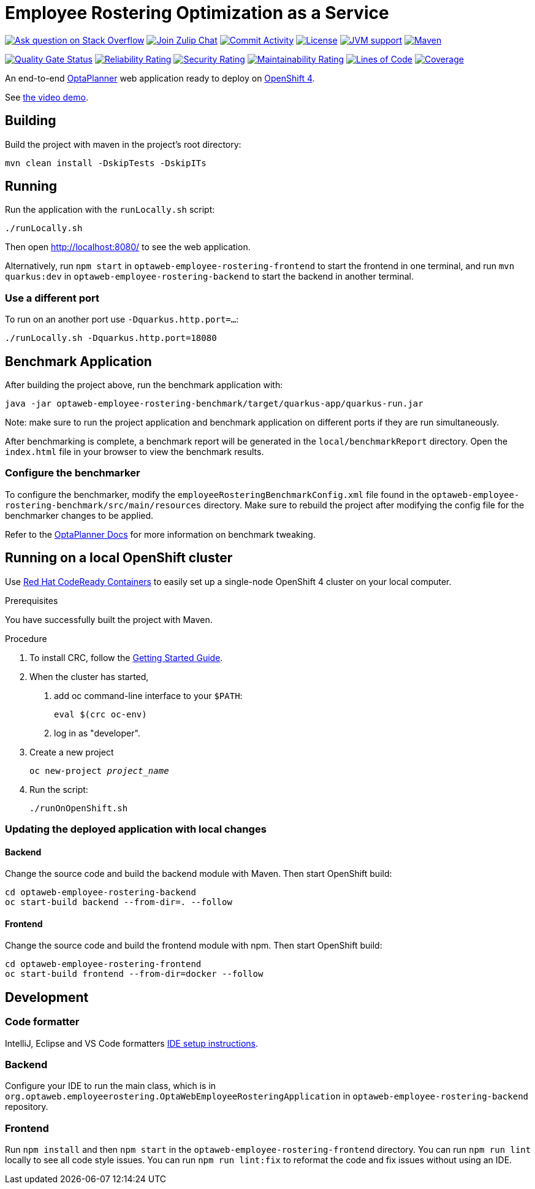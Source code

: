 :projectKey: optaweb-employee-rostering
:sonarBadge: image:https://sonarcloud.io/api/project_badges/measure?project={projectKey}
:sonarLink: link="https://sonarcloud.io/dashboard?id={projectKey}"

= Employee Rostering Optimization as a Service

image:https://img.shields.io/badge/stackoverflow-ask_question-orange.svg?logo=stackoverflow&style=for-the-badge["Ask question on Stack Overflow", link="https://stackoverflow.com/questions/tagged/optaweb-employee-rostering"]
image:https://img.shields.io/badge/zulip-join_chat-brightgreen.svg?logo=zulip&style=for-the-badge[
"Join Zulip Chat", link="https://kie.zulipchat.com/#narrow/stream/232679-optaplanner"]
image:https://img.shields.io/github/commit-activity/m/kiegroup/optaweb-employee-rostering?label=commits&style=for-the-badge["Commit Activity", link="https://github.com/kiegroup/optaweb-employee-rostering/pulse"]
image:https://img.shields.io/github/license/kiegroup/optaweb-employee-rostering?style=for-the-badge&logo=apache["License", link="https://www.apache.org/licenses/LICENSE-2.0"]
image:https://img.shields.io/badge/JVM-11-green?style=for-the-badge["JVM support", link="https://github.com/dupliaka/optaweb-employee-rostering/actions"]
image:https://img.shields.io/badge/Maven-3.x-blue?style=for-the-badge["Maven",link="https://maven.apache.org/install.html"]

{sonarBadge}&metric=alert_status["Quality Gate Status", {sonarLink}]
{sonarBadge}&metric=reliability_rating["Reliability Rating", {sonarLink}]
{sonarBadge}&metric=security_rating["Security Rating", {sonarLink}]
{sonarBadge}&metric=sqale_rating["Maintainability Rating", {sonarLink}]
{sonarBadge}&metric=ncloc["Lines of Code", {sonarLink}]
{sonarBadge}&metric=coverage["Coverage", {sonarLink}]

An end-to-end https://www.optaplanner.org/[OptaPlanner] web application ready to deploy on https://www.openshift.com/[OpenShift 4].

See https://youtu.be/3CvadujUN1k[the video demo].

== Building

Build the project with maven in the project's root directory:

[source,shell]
----
mvn clean install -DskipTests -DskipITs
----

== Running

Run the application with the `runLocally.sh` script:

[source,shell]
----
./runLocally.sh
----

Then open http://localhost:8080/ to see the web application.

Alternatively, run `npm start` in `optaweb-employee-rostering-frontend` to start the frontend in one terminal,
and run `mvn quarkus:dev` in `optaweb-employee-rostering-backend` to start the backend in another terminal.

=== Use a different port

To run on an another port use `-Dquarkus.http.port=...`:

[source,shell]
----
./runLocally.sh -Dquarkus.http.port=18080
----

== Benchmark Application

After building the project above, run the benchmark application with:

[source,shell]
----
java -jar optaweb-employee-rostering-benchmark/target/quarkus-app/quarkus-run.jar
----

Note: make sure to run the project application and benchmark application on different ports if they are run
simultaneously.

After benchmarking is complete, a benchmark report will be generated in the `local/benchmarkReport` directory.
Open the `index.html` file in your browser to view the benchmark results.

=== Configure the benchmarker

To configure the benchmarker, modify the `employeeRosteringBenchmarkConfig.xml` file found in the
`optaweb-employee-rostering-benchmark/src/main/resources` directory. Make sure to rebuild the project after modifying the
config file for the benchmarker changes to be applied.

Refer to the https://docs.optaplanner.org/latestFinal/optaplanner-docs/html_single/index.html#benchmarker[OptaPlanner
 Docs] for more information on benchmark tweaking.

== Running on a local OpenShift cluster

Use https://developers.redhat.com/products/codeready-containers[Red Hat CodeReady Containers]
to easily set up a single-node OpenShift 4 cluster on your local computer.

.Prerequisites
You have successfully built the project with Maven.

.Procedure
1. To install CRC, follow the https://code-ready.github.io/crc/[Getting Started Guide].

2. When the cluster has started,

a. add oc command-line interface to your `$PATH`:
+
[source,shell]
----
eval $(crc oc-env)
----

b. log in as "developer".

3. Create a new project
+
[source,subs="quotes"]
----
oc new-project _project_name_
----

4. Run the script:
+
[source,shell]
----
./runOnOpenShift.sh
----

=== Updating the deployed application with local changes

==== Backend

Change the source code and build the backend module with Maven.
Then start OpenShift build:

[source,shell]
----
cd optaweb-employee-rostering-backend
oc start-build backend --from-dir=. --follow
----

==== Frontend

Change the source code and build the frontend module with npm.
Then start OpenShift build:

[source,shell]
----
cd optaweb-employee-rostering-frontend
oc start-build frontend --from-dir=docker --follow
----

== Development

=== Code formatter

IntelliJ, Eclipse and VS Code formatters https://github.com/kiegroup/optaplanner/blob/main/build/optaplanner-ide-config/ide-configuration.adoc#ide-setup-instructions[IDE setup instructions].

=== Backend

Configure your IDE to run the main class, which is in
`org.optaweb.employeerostering.OptaWebEmployeeRosteringApplication` in `optaweb-employee-rostering-backend` repository.

=== Frontend

Run `npm install` and then `npm start` in the `optaweb-employee-rostering-frontend` directory. You can run `npm run lint` locally to see all code style issues. You can run `npm run lint:fix` to reformat the code and fix issues without using an IDE.
